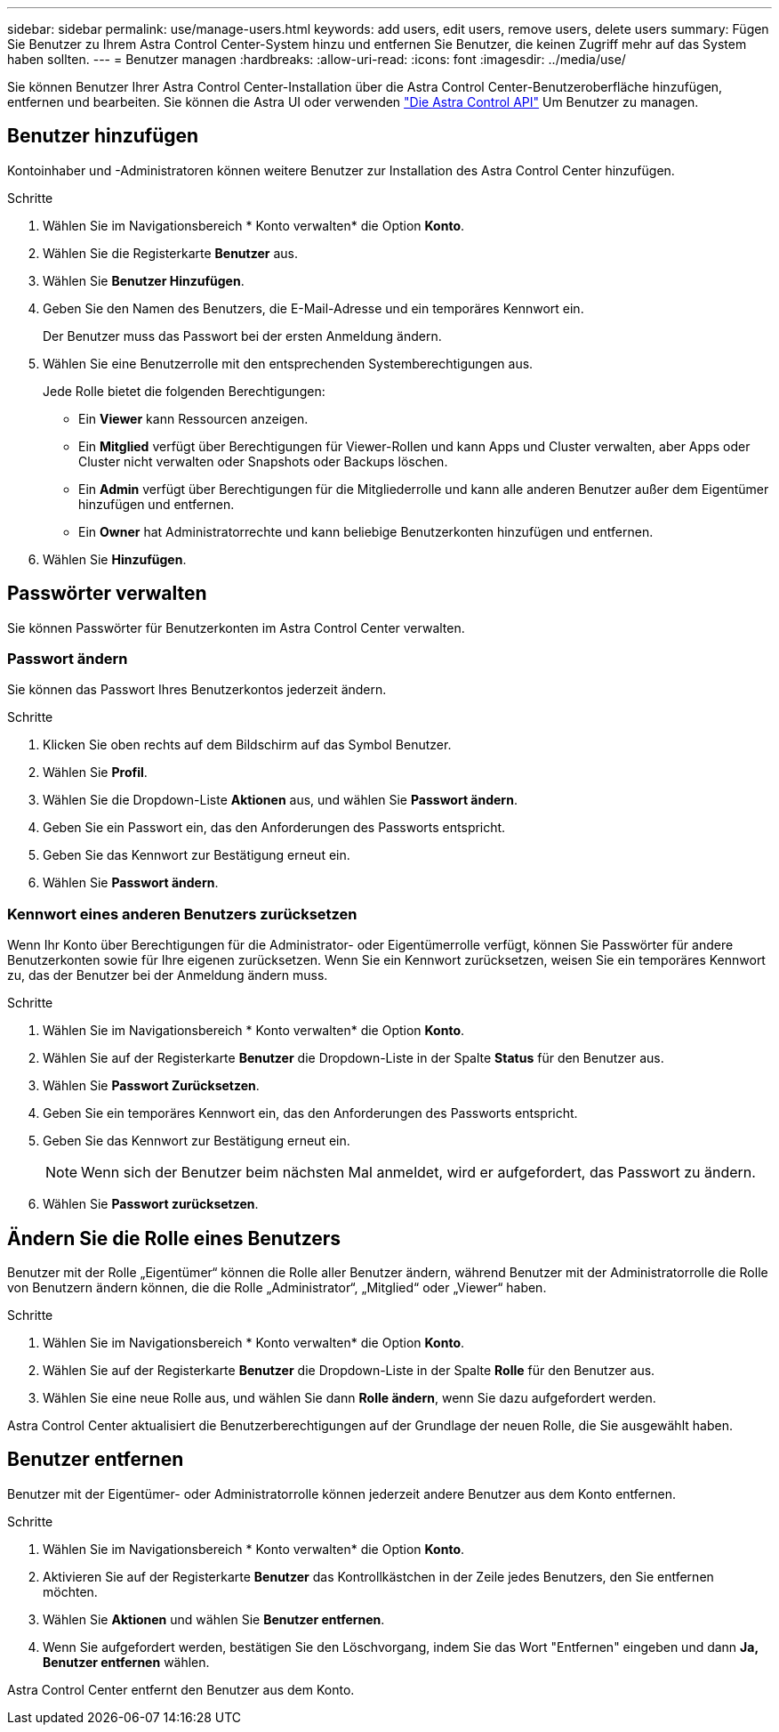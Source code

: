 ---
sidebar: sidebar 
permalink: use/manage-users.html 
keywords: add users, edit users, remove users, delete users 
summary: Fügen Sie Benutzer zu Ihrem Astra Control Center-System hinzu und entfernen Sie Benutzer, die keinen Zugriff mehr auf das System haben sollten. 
---
= Benutzer managen
:hardbreaks:
:allow-uri-read: 
:icons: font
:imagesdir: ../media/use/


Sie können Benutzer Ihrer Astra Control Center-Installation über die Astra Control Center-Benutzeroberfläche hinzufügen, entfernen und bearbeiten. Sie können die Astra UI oder verwenden https://docs.netapp.com/us-en/astra-automation/index.html["Die Astra Control API"^] Um Benutzer zu managen.



== Benutzer hinzufügen

Kontoinhaber und -Administratoren können weitere Benutzer zur Installation des Astra Control Center hinzufügen.

.Schritte
. Wählen Sie im Navigationsbereich * Konto verwalten* die Option *Konto*.
. Wählen Sie die Registerkarte *Benutzer* aus.
. Wählen Sie *Benutzer Hinzufügen*.
. Geben Sie den Namen des Benutzers, die E-Mail-Adresse und ein temporäres Kennwort ein.
+
Der Benutzer muss das Passwort bei der ersten Anmeldung ändern.

. Wählen Sie eine Benutzerrolle mit den entsprechenden Systemberechtigungen aus.
+
Jede Rolle bietet die folgenden Berechtigungen:

+
** Ein *Viewer* kann Ressourcen anzeigen.
** Ein *Mitglied* verfügt über Berechtigungen für Viewer-Rollen und kann Apps und Cluster verwalten, aber Apps oder Cluster nicht verwalten oder Snapshots oder Backups löschen.
** Ein *Admin* verfügt über Berechtigungen für die Mitgliederrolle und kann alle anderen Benutzer außer dem Eigentümer hinzufügen und entfernen.
** Ein *Owner* hat Administratorrechte und kann beliebige Benutzerkonten hinzufügen und entfernen.


. Wählen Sie *Hinzufügen*.




== Passwörter verwalten

Sie können Passwörter für Benutzerkonten im Astra Control Center verwalten.



=== Passwort ändern

Sie können das Passwort Ihres Benutzerkontos jederzeit ändern.

.Schritte
. Klicken Sie oben rechts auf dem Bildschirm auf das Symbol Benutzer.
. Wählen Sie *Profil*.
. Wählen Sie die Dropdown-Liste *Aktionen* aus, und wählen Sie *Passwort ändern*.
. Geben Sie ein Passwort ein, das den Anforderungen des Passworts entspricht.
. Geben Sie das Kennwort zur Bestätigung erneut ein.
. Wählen Sie *Passwort ändern*.




=== Kennwort eines anderen Benutzers zurücksetzen

Wenn Ihr Konto über Berechtigungen für die Administrator- oder Eigentümerrolle verfügt, können Sie Passwörter für andere Benutzerkonten sowie für Ihre eigenen zurücksetzen. Wenn Sie ein Kennwort zurücksetzen, weisen Sie ein temporäres Kennwort zu, das der Benutzer bei der Anmeldung ändern muss.

.Schritte
. Wählen Sie im Navigationsbereich * Konto verwalten* die Option *Konto*.
. Wählen Sie auf der Registerkarte *Benutzer* die Dropdown-Liste in der Spalte *Status* für den Benutzer aus.
. Wählen Sie *Passwort Zurücksetzen*.
. Geben Sie ein temporäres Kennwort ein, das den Anforderungen des Passworts entspricht.
. Geben Sie das Kennwort zur Bestätigung erneut ein.
+

NOTE: Wenn sich der Benutzer beim nächsten Mal anmeldet, wird er aufgefordert, das Passwort zu ändern.

. Wählen Sie *Passwort zurücksetzen*.




== Ändern Sie die Rolle eines Benutzers

Benutzer mit der Rolle „Eigentümer“ können die Rolle aller Benutzer ändern, während Benutzer mit der Administratorrolle die Rolle von Benutzern ändern können, die die Rolle „Administrator“, „Mitglied“ oder „Viewer“ haben.

.Schritte
. Wählen Sie im Navigationsbereich * Konto verwalten* die Option *Konto*.
. Wählen Sie auf der Registerkarte *Benutzer* die Dropdown-Liste in der Spalte *Rolle* für den Benutzer aus.
. Wählen Sie eine neue Rolle aus, und wählen Sie dann *Rolle ändern*, wenn Sie dazu aufgefordert werden.


Astra Control Center aktualisiert die Benutzerberechtigungen auf der Grundlage der neuen Rolle, die Sie ausgewählt haben.



== Benutzer entfernen

Benutzer mit der Eigentümer- oder Administratorrolle können jederzeit andere Benutzer aus dem Konto entfernen.

.Schritte
. Wählen Sie im Navigationsbereich * Konto verwalten* die Option *Konto*.
. Aktivieren Sie auf der Registerkarte *Benutzer* das Kontrollkästchen in der Zeile jedes Benutzers, den Sie entfernen möchten.
. Wählen Sie *Aktionen* und wählen Sie *Benutzer entfernen*.
. Wenn Sie aufgefordert werden, bestätigen Sie den Löschvorgang, indem Sie das Wort "Entfernen" eingeben und dann *Ja, Benutzer entfernen* wählen.


Astra Control Center entfernt den Benutzer aus dem Konto.
